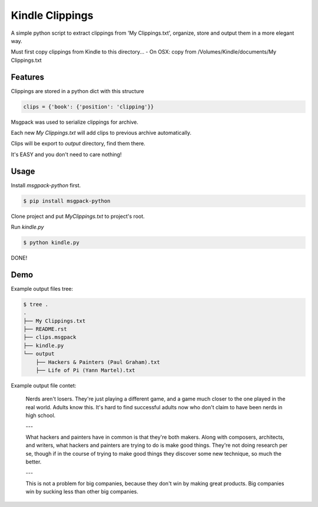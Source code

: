 Kindle Clippings
================

A simple python script to extract clippings from 'My Clippings.txt', organize, store and output them in a more elegant way.  

Must first copy clippings from Kindle to this directory...
- On OSX: copy from /Volumes/Kindle/documents/My Clippings.txt

Features
--------

Clippings are stored in a python dict with this structure

.. code:: py

    clips = {'book': {'position': 'clipping'}}

Msgpack was used to serialize clippings for archive.

Each new `My Clippings.txt` will add clips to previous archive automatically.

Clips will be export to `output` directory, find them there.

It's EASY and you don't need to care nothing!


Usage
-----

Install `msgpack-python` first.

.. code:: bash

    $ pip install msgpack-python

Clone project and put `My\ Clippings.txt` to project's root.

Run `kindle.py`

.. code:: bash

    $ python kindle.py

DONE!


Demo
----

Example output files tree:

.. code:: bash

    $ tree .
    .
    ├── My Clippings.txt
    ├── README.rst
    ├── clips.msgpack
    ├── kindle.py
    └── output
        ├── Hackers & Painters (Paul Graham).txt
        ├── Life of Pi (Yann Martel).txt

Example output file contet:

    Nerds aren't losers. They're just playing a different game, and a game much closer to the one played in the real world. Adults know this. It's hard to find successful adults now who don't claim to have been nerds in high school.

    ---

    What hackers and painters have in common is that they're both makers. Along with composers, architects, and writers, what hackers and painters are trying to do is make good things. They're not doing research per se, though if in the course of trying to make good things they discover some new technique, so much the better.

    ---

    This is not a problem for big companies, because they don't win by making great products. Big companies win by sucking less than other big companies.

